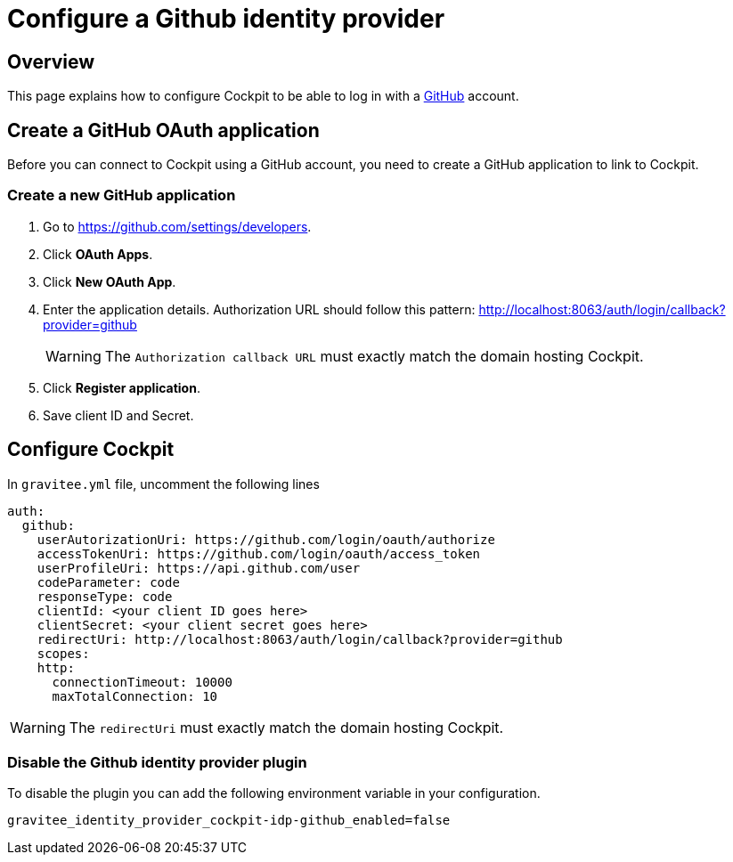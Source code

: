 [[gravitee-cockpit-installation-idp-github]]
= Configure a Github identity provider
:page-sidebar: cockpit_sidebar
:page-permalink: cockpit/3.x/cockpit_installguide_idp_github.html
:page-folder: cockpit/installation-guide/idp
:page-description: Gravitee.io Cockpit - Identity Provider - Github
:page-keywords: Gravitee.io, API Platform, API Management, Cockpit, documentation, manual, guide, reference, api, idp, github

== Overview

This page explains how to configure Cockpit to be able to log in with a https://github.com/[GitHub^] account.

== Create a GitHub OAuth application

Before you can connect to Cockpit using a GitHub account, you need to create a GitHub application to link to Cockpit.

=== Create a new GitHub application

. Go to https://github.com/settings/developers.
. Click *OAuth Apps*.
. Click *New OAuth App*.
. Enter the application details. Authorization URL should follow this pattern: http://localhost:8063/auth/login/callback?provider=github
+
WARNING: The `Authorization callback URL` must exactly match the domain hosting Cockpit.
. Click *Register application*.
. Save client ID and Secret.

== Configure Cockpit

In `gravitee.yml` file, uncomment the following lines

[source,yaml]
----
auth:
  github:
    userAutorizationUri: https://github.com/login/oauth/authorize
    accessTokenUri: https://github.com/login/oauth/access_token
    userProfileUri: https://api.github.com/user
    codeParameter: code
    responseType: code
    clientId: <your client ID goes here>
    clientSecret: <your client secret goes here>
    redirectUri: http://localhost:8063/auth/login/callback?provider=github
    scopes:
    http:
      connectionTimeout: 10000
      maxTotalConnection: 10
----

WARNING: The `redirectUri` must exactly match the domain hosting Cockpit.

=== Disable the Github identity provider plugin

To disable the plugin you can add the following environment variable in your configuration.

[source,properties]
----
gravitee_identity_provider_cockpit-idp-github_enabled=false
----
